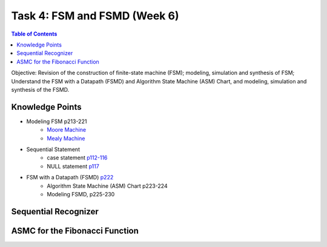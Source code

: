 Task 4: FSM and FSMD (Week 6)
=============================

.. contents:: Table of Contents

Objective: Revision of the construction of finite-state machine (FSM); modeling, simulation and synthesis of FSM; Understand the FSM with a Datapath (FSMD) and  Algorithm State Machine (ASM) Chart, and modeling, simulation and synthesis of the FSMD. 

.. image:: ../_static/t4_1.png
    :align: center
    :width: 600

Knowledge Points
----------------
* Modeling FSM p213-221
	- `Moore Machine <http://sustechvhdl.readthedocs.io/lecture/chapter7.html#moore-machine>`_
	- `Mealy Machine <http://sustechvhdl.readthedocs.io/lecture/chapter7.html#mealy-machine>`_
* Sequential Statement
	- case statement `p112-116 <http://sustechvhdl.readthedocs.io/lecture/chapter4.html#case-statement>`_
	- NULL statement `p117 <http://sustechvhdl.readthedocs.io/lecture/chapter4.html#null-statement>`_
* FSM with a Datapath (FSMD) `p222 <http://sustechvhdl.readthedocs.io/lecture/chapter7.html#an-fsm-with-a-datapath-fsmd>`_
	- Algorithm State Machine (ASM) Chart p223-224
	- Modeling FSMD, p225-230

Sequential Recognizer
---------------------
.. image:: ../_static/t4_2.png
    :align: center
    :width: 400

ASMC for the Fibonacci Function
-------------------------------
.. image:: ../_static/t4_3.png
    :align: center
    :width: 600
